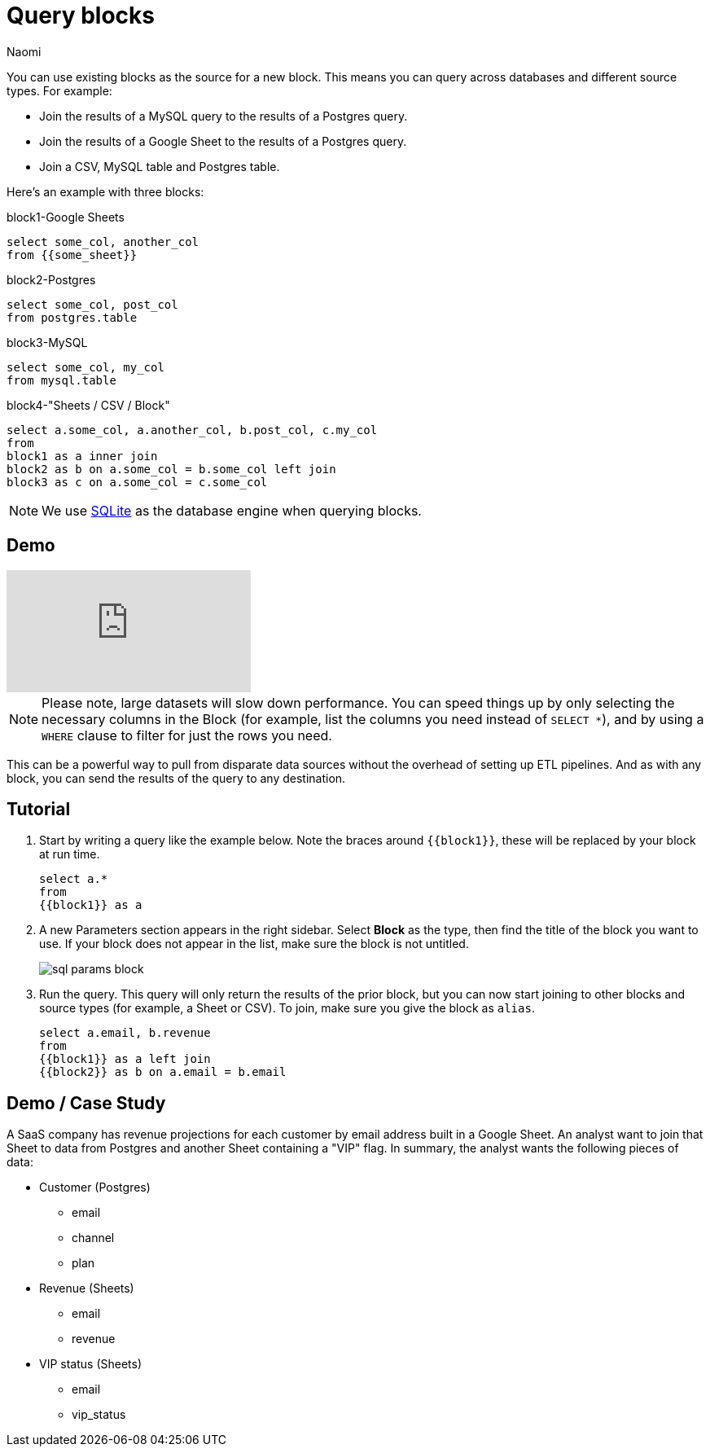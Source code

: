 = Query blocks
:last_updated: 8/15/2022
:author: Naomi
:linkattrs:
:experimental:
:page-layout: default-seekwell
:description: You can use existing blocks as the source for a new block.

// source

You can use existing blocks as the source for a new block. This means you can query across databases and different source types. For example:

* Join the results of a MySQL query to the results of a Postgres query.
* Join the results of a Google Sheet to the results of a Postgres query.
* Join a CSV, MySQL table and Postgres table.

Here's an example with three blocks:

.block1-Google Sheets
[source,ruby]
----
select some_col, another_col
from {{some_sheet}}
----

.block2-Postgres
[source,ruby]
----
select some_col, post_col
from postgres.table
----

.block3-MySQL
[source,ruby]
----
select some_col, my_col
from mysql.table
----


.block4-"Sheets / CSV / Block"
[source,ruby]
----
select a.some_col, a.another_col, b.post_col, c.my_col
from
block1 as a inner join
block2 as b on a.some_col = b.some_col left join
block3 as c on a.some_col = c.some_col
----

NOTE: We use xref:sqlite.adoc[SQLite] as the database engine when querying blocks.

== Demo

video::x2rQoJVmOus[youtube]

NOTE: Please note, large datasets will slow down performance. You can speed things up by only selecting the necessary columns in the Block (for example, list the columns you need instead of `SELECT *`), and by using a `WHERE` clause to filter for just the rows you need.

This can be a powerful way to pull from disparate data sources without the overhead of setting up ETL pipelines. And as with any block, you can send the results of the query to any destination.

== Tutorial

. Start by writing a query like the example below. Note the braces around `{{block1}}`, these will be replaced by your block at run time.
+
[source,ruby]
----
select a.*
from
{{block1}} as a
----

. A new Parameters section appears in the right sidebar. Select *Block* as the type, then find the title of the block you want to use. If your block does not appear in the list, make sure the block is not untitled.
+
image:sql-params-block.png[]

. Run the query. This query will only return the results of the prior block, but you can now start joining to other blocks and source types (for example, a Sheet or CSV). To join, make sure you give the block as `alias`.
+
[source,ruby]
----
select a.email, b.revenue
from
{{block1}} as a left join
{{block2}} as b on a.email = b.email
----

== Demo / Case Study

A SaaS company has revenue projections for each customer by email address built in a Google Sheet. An analyst want to join that Sheet to data from Postgres and another Sheet containing a "VIP" flag. In summary, the analyst wants the following pieces of data:

* Customer (Postgres)
** email
** channel
** plan
* Revenue (Sheets)
** email
** revenue
* VIP status (Sheets)
** email
** vip_status

